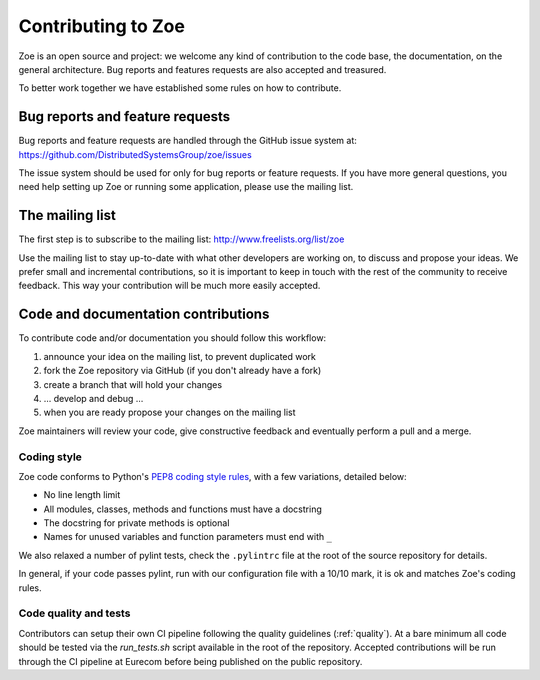 .. _contributing:

Contributing to Zoe
===================

Zoe is an open source and project: we welcome any kind of contribution to the code base, the documentation, on the general architecture. Bug reports and features requests are also accepted and treasured.

To better work together we have established some rules on how to contribute.

Bug reports and feature requests
--------------------------------

Bug reports and feature requests are handled through the GitHub issue system at: `https://github.com/DistributedSystemsGroup/zoe/issues <https://github.com/DistributedSystemsGroup/zoe/issues>`_

The issue system should be used for only for bug reports or feature requests. If you have more general questions, you need help setting up Zoe or running some application, please use the mailing list.

The mailing list
----------------

The first step is to subscribe to the mailing list: `http://www.freelists.org/list/zoe <http://www.freelists.org/list/zoe>`_

Use the mailing list to stay up-to-date with what other developers are working on, to discuss and propose your ideas. We prefer small and incremental contributions, so it is important to keep in touch with the rest of the community to receive feedback. This way your contribution will be much more easily accepted.

Code and documentation contributions
------------------------------------

To contribute code and/or documentation you should follow this workflow:

1. announce your idea on the mailing list, to prevent duplicated work
2. fork the Zoe repository via GitHub (if you don't already have a fork)
3. create a branch that will hold your changes
4. ... develop and debug ...
5. when you are ready propose your changes on the mailing list

Zoe maintainers will review your code, give constructive feedback and eventually perform a pull and a merge.

Coding style
^^^^^^^^^^^^

Zoe code conforms to Python's `PEP8 coding style rules <https://www.python.org/dev/peps/pep-0008/>`_, with a few variations, detailed below:

* No line length limit
* All modules, classes, methods and functions must have a docstring
* The docstring for private methods is optional
* Names for unused variables and function parameters must end with ``_``

We also relaxed a number of pylint tests, check the ``.pylintrc`` file at the root of the source repository for details.

In general, if your code passes pylint, run with our configuration file with a 10/10 mark, it is ok and matches Zoe's coding rules.

Code quality and tests
^^^^^^^^^^^^^^^^^^^^^^

Contributors can setup their own CI pipeline following the quality guidelines (:ref:`quality`). At a bare minimum all code should be tested via the `run_tests.sh` script available in the root of the repository. Accepted contributions will be run through the CI pipeline at Eurecom before being published on the public repository.
